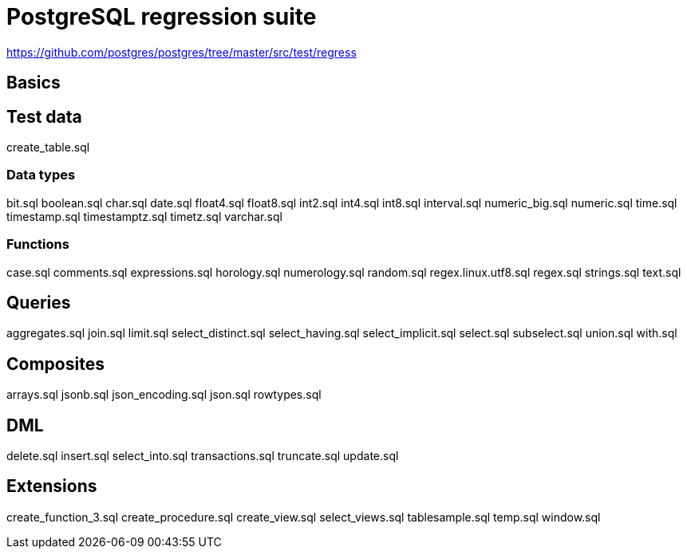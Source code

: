 = PostgreSQL regression suite

https://github.com/postgres/postgres/tree/master/src/test/regress

== Basics

== Test data

create_table.sql

=== Data types

bit.sql
boolean.sql
char.sql
date.sql
float4.sql
float8.sql
int2.sql
int4.sql
int8.sql
interval.sql
numeric_big.sql
numeric.sql
time.sql
timestamp.sql
timestamptz.sql
timetz.sql
varchar.sql

=== Functions

case.sql
comments.sql
expressions.sql
horology.sql
numerology.sql
random.sql
regex.linux.utf8.sql
regex.sql
strings.sql
text.sql

== Queries

aggregates.sql
join.sql
limit.sql
select_distinct.sql
select_having.sql
select_implicit.sql
select.sql
subselect.sql
union.sql
with.sql

== Composites

arrays.sql
jsonb.sql
json_encoding.sql
json.sql
rowtypes.sql

== DML

delete.sql
insert.sql
select_into.sql
transactions.sql
truncate.sql
update.sql

== Extensions

create_function_3.sql
create_procedure.sql
create_view.sql
select_views.sql
tablesample.sql
temp.sql
window.sql

